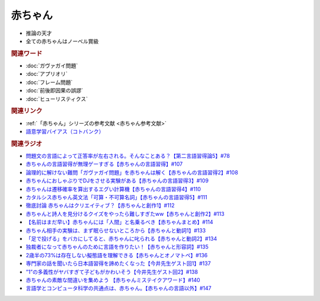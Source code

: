 赤ちゃん
==========================================================
.. glossary::
  赤ちゃん : あ

* 推論の天才
* 全ての赤ちゃんはノーベル賞級

.. rubric:: 関連ワード
* :doc:`ガヴァガイ問題` 
* :doc:`アプリオリ` 
* :doc:`フレーム問題` 
* :doc:`前後即因果の誤謬` 
* :doc:`ヒューリスティクス` 

.. rubric:: 関連リンク
* :ref:`「赤ちゃん」シリーズの参考文献 <赤ちゃん参考文献>`
* `語意学習バイアス（コトバンク） <https://kotobank.jp/word/語意学習-2099736>`_ 

.. rubric:: 関連ラジオ
* `問題文の言語によって正答率が左右される。そんなことある？【第二言語習得論5】#78`_
* `赤ちゃんの言語習得が無理ゲーすぎる【赤ちゃんの言語習得】#107`_
* `論理的に解けない難問「ガヴァガイ問題」を赤ちゃんは解く【赤ちゃんの言語習得2】#108`_
* `赤ちゃんにおしゃぶりでDJをさせる実験がある【赤ちゃんの言語習得3】#109`_
* `赤ちゃんは遷移確率を算出するエグい計算機【赤ちゃんの言語習得4】#110`_
* `カタルシス赤ちゃん英文法「可算・不可算名詞」【赤ちゃんの言語習得5】#111`_
* `徹底討論 赤ちゃんはクリエイティブ？【赤ちゃんと創作1】#112`_
* `赤ちゃんと詩人を見分けるクイズをやったら難しすぎたww【赤ちゃんと創作2】#113`_
* `【名前はまだ早い】赤ちゃんには「人間」と名乗るべき【赤ちゃんまとめ】#114`_
* `赤ちゃん相手の実験は、まず眠らせないところから【赤ちゃんと動詞1】#133`_
* `「足で投げる」をバカにしてると、赤ちゃんに叱られる【赤ちゃんと動詞2】#134`_
* `独裁者になって赤ちゃんのために言語を作りたい！【赤ちゃんと形容詞】#135`_
* `2歳半の73%は存在しない擬態語を理解できる【赤ちゃんとオノマトペ】#136`_
* `専門家の話を聞いたら日本語習得を諦めたくなった【今井先生ゲスト回1】#137`_
* `”1”の多義性がヤバすぎて子どもがかわいそう【今井先生ゲスト回2】#138`_
* `赤ちゃんの素敵な間違いを集めよう 【赤ちゃんミステイクアワード】#140`_
* `言語学とコンピュータ科学の共通点は、赤ちゃん。【赤ちゃんの言語以外】#147`_


.. _赤ちゃんの言語習得が無理ゲーすぎる【赤ちゃんの言語習得】#107: https://www.youtube.com/watch?v=AMIaheSRVew
.. _問題文の言語によって正答率が左右される。そんなことある？【第二言語習得論5】#78: https://www.youtube.com/watch?v=0nmVZ6Up__k
.. _【名前はまだ早い】赤ちゃんには「人間」と名乗るべき【赤ちゃんまとめ】#114: https://www.youtube.com/watch?v=iNAC58puA6w
.. _赤ちゃんと詩人を見分けるクイズをやったら難しすぎたww【赤ちゃんと創作2】#113: https://www.youtube.com/watch?v=zeGChbd9RA0
.. _徹底討論 赤ちゃんはクリエイティブ？【赤ちゃんと創作1】#112: https://www.youtube.com/watch?v=1xO-Lfs02c8
.. _カタルシス赤ちゃん英文法「可算・不可算名詞」【赤ちゃんの言語習得5】#111: https://www.youtube.com/watch?v=I0BSrrCxy_c
.. _赤ちゃんは遷移確率を算出するエグい計算機【赤ちゃんの言語習得4】#110: https://www.youtube.com/watch?v=Gz3sGPBXXXQ
.. _赤ちゃんにおしゃぶりでDJをさせる実験がある【赤ちゃんの言語習得3】#109: https://www.youtube.com/watch?v=aPnXMtrumzs
.. _論理的に解けない難問「ガヴァガイ問題」を赤ちゃんは解く【赤ちゃんの言語習得2】#108: https://www.youtube.com/watch?v=J7rAZ2tRoT0
.. _独裁者になって赤ちゃんのために言語を作りたい！【赤ちゃんと形容詞】#135: https://www.youtube.com/watch?v=GNLazvO8AVQ
.. _「足で投げる」をバカにしてると、赤ちゃんに叱られる【赤ちゃんと動詞2】#134: https://www.youtube.com/watch?v=3r74Mup30xI
.. _赤ちゃん相手の実験は、まず眠らせないところから【赤ちゃんと動詞1】#133: https://www.youtube.com/watch?v=n70ldRw4n0E
.. _2歳半の73%は存在しない擬態語を理解できる【赤ちゃんとオノマトペ】#136: https://www.youtube.com/watch?v=Q03h9vopd4s
.. _専門家の話を聞いたら日本語習得を諦めたくなった【今井先生ゲスト回1】#137: https://www.youtube.com/watch?v=NinaUFNul8E
.. _”1”の多義性がヤバすぎて子どもがかわいそう【今井先生ゲスト回2】#138: https://www.youtube.com/watch?v=Jp2MfGQZ7F0
.. _赤ちゃんの素敵な間違いを集めよう 【赤ちゃんミステイクアワード】#140: https://www.youtube.com/watch?v=PGHCk87Zh54
.. _言語学とコンピュータ科学の共通点は、赤ちゃん。【赤ちゃんの言語以外】#147: https://www.youtube.com/watch?v=gPeqJGMSB2A
